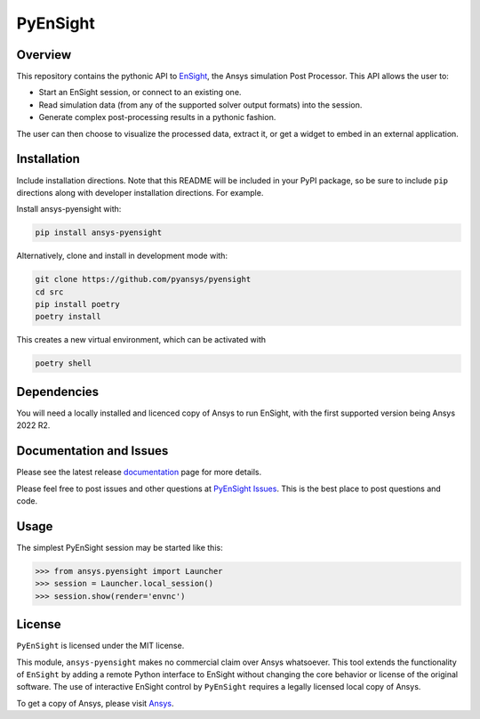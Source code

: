 PyEnSight
=========
|pyansys| |python| |MIT| |black|

.. |pyansys| image:: https://img.shields.io/badge/Py-Ansys-ffc107.svg?logo=data:image/png;base64,iVBORw0KGgoAAAANSUhEUgAAABAAAAAQCAIAAACQkWg2AAABDklEQVQ4jWNgoDfg5mD8vE7q/3bpVyskbW0sMRUwofHD7Dh5OBkZGBgW7/3W2tZpa2tLQEOyOzeEsfumlK2tbVpaGj4N6jIs1lpsDAwMJ278sveMY2BgCA0NFRISwqkhyQ1q/Nyd3zg4OBgYGNjZ2ePi4rB5loGBhZnhxTLJ/9ulv26Q4uVk1NXV/f///////69du4Zdg78lx//t0v+3S88rFISInD59GqIH2esIJ8G9O2/XVwhjzpw5EAam1xkkBJn/bJX+v1365hxxuCAfH9+3b9/+////48cPuNehNsS7cDEzMTAwMMzb+Q2u4dOnT2vWrMHu9ZtzxP9vl/69RVpCkBlZ3N7enoDXBwEAAA+YYitOilMVAAAAAElFTkSuQmCC
   :target: https://docs.pyansys.com/

.. |python| image:: https://img.shields.io/badge/Python-%3E%3D3.7-blue.svg
   :target: https://nexusdemo.ensight.com/docs/python/html/Python.html

.. |MIT| image:: https://img.shields.io/badge/License-MIT-yellow.svg
   :target: https://opensource.org/licenses/MIT

.. |black| image:: https://img.shields.io/badge/code_style-black-000000.svg
   :target: https://github.com/psf/black

.. |title| image:: https://s3.amazonaws.com/www3.ensight.com/build/media/pyensight_title.png

.. _EnSight: https://www.ansys.com/products/fluids/ansys-ensight

Overview
--------
This repository contains the pythonic API to EnSight_, the Ansys simulation Post
Processor. This API allows the user to:

* Start an EnSight session, or connect to an existing one.
* Read simulation data (from any of the supported solver output formats) into the session.
* Generate complex post-processing results in a pythonic fashion.

The user can then choose to visualize the processed data, extract it, or
get a widget to embed in an external application.

|title|


Installation
------------
Include installation directions.  Note that this README will be
included in your PyPI package, so be sure to include ``pip``
directions along with developer installation directions.  For example.

Install ansys-pyensight with:

.. code::

   pip install ansys-pyensight

Alternatively, clone and install in development mode with:

.. code::

   git clone https://github.com/pyansys/pyensight
   cd src
   pip install poetry
   poetry install

This creates a new virtual environment, which can be activated with

.. code::

   poetry shell


Dependencies
------------
You will need a locally installed and licenced copy of Ansys to run EnSight, with the
first supported version being Ansys 2022 R2.


Documentation and Issues
------------------------
Please see the latest release `documentation <https://pyensightdocs.pyansys.com>`_
page for more details.

Please feel free to post issues and other questions at `PyEnSight Issues
<https://github.com/pyansys/pyensight/issues>`_.  This is the best place
to post questions and code.


Usage
-----
The simplest PyEnSight session may be started like this:

.. code:: python

   >>> from ansys.pyensight import Launcher
   >>> session = Launcher.local_session()
   >>> session.show(render='envnc')


License
-------
``PyEnSight`` is licensed under the MIT license.

This module, ``ansys-pyensight`` makes no commercial claim over Ansys whatsoever.
This tool extends the functionality of ``EnSight`` by adding a remote Python interface
to EnSight without changing the core behavior or license of the original
software.  The use of interactive EnSight control by ``PyEnSight`` requires a
legally licensed local copy of Ansys.

To get a copy of Ansys, please visit `Ansys <https://www.ansys.com/>`_.
